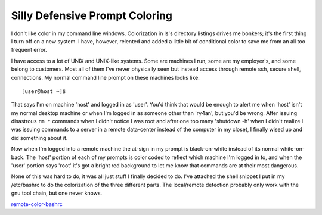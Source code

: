 
Silly Defensive Prompt Coloring
-------------------------------

I don't like color in my command line windows.  Colorization in ls's directory listings drives me bonkers; it's the first thing I turn off on a new system.  I have, however, relented and added a little bit of conditional color to save me from an all too frequent error.

I have access to a lot of UNIX and UNIX-like systems.  Some are machines I run, some are my employer's, and some belong to customers.  Most all of them I've never physically seen but instead access through remote ssh, secure shell, connections.  My normal command line prompt on these machines looks like::

  [user@host ~]$ 

That says I'm on machine 'host' and logged in as 'user'.  You'd think that would be enough to alert me when 'host' isn't my normal desktop machine or when I'm logged in as someone other than 'ry4an', but you'd be wrong.  After issuing disastrous ``rm *`` commands when I didn't notice I was root and after one too many 'shutdown -h' when I didn't realize I was issuing commands to a server in a remote data-center instead of the computer in my closet, I finally wised up and did something about it.

Now when I'm logged into a remote machine the at-sign in my prompt is black-on-white instead of its normal white-on-back.  The 'host' portion of each of my prompts is color coded to reflect which machine I'm logged in to, and when the 'user' portion says 'root' it's got a bright red background to let me know that commands are at their most dangerous.

None of this was hard to do, it was all just stuff I finally decided to do.  I've attached the shell snippet I put in my /etc/bashrc to do the colorization of the three different parts.  The local/remote detection probably only work with the gnu tool chain, but one never knows.

remote-color-bashrc_







.. _remote-color-bashrc: /unblog/UnBlog/2004-07-22?action=AttachFile&do=get&target=remote-color-bashrc



.. date: 1090472400
